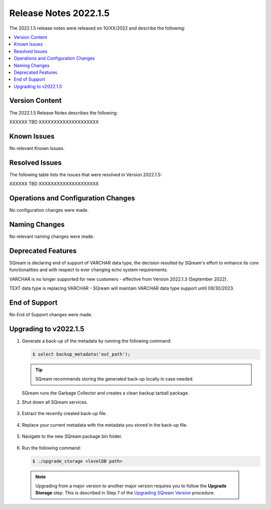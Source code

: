 .. _2022.1.5:

**************************
Release Notes 2022.1.5
**************************
The 2022.1.5 release notes were released on 10/XX/2022 and describe the following:

.. contents:: 
   :local:
   :depth: 1      

Version Content
----------
The 2022.1.5 Release Notes describes the following: 

XXXXXX  TBD XXXXXXXXXXXXXXXXXXXX

   ::


Known Issues
---------
No relevant Known Issues.


Resolved Issues
---------
The following table lists the issues that were resolved in Version 2022.1.5:

XXXXXX  TBD XXXXXXXXXXXXXXXXXXXX




Operations and Configuration Changes
--------
No configuration changes were made.

Naming Changes
-------
No relevant naming changes were made.

Deprecated Features
-------
SQream is declaring end of support of VARCHAR data type, the decision resulted by SQream's effort to enhance its core functionalities and with respect to ever changing echo system requirements.

VARCHAR is no longer supported for new customers - effective from Version 2022.1.3 (September 2022).  

TEXT data type is replacing VARCHAR - SQream will maintain VARCHAR data type support until 09/30/2023.


End of Support
-------
No End of Support changes were made.

Upgrading to v2022.1.5
-------
1. Generate a back-up of the metadata by running the following command:

   .. code-block:: console

      $ select backup_metadata('out_path');
	  
   .. tip:: SQream recommends storing the generated back-up locally in case needed.
   
   SQream runs the Garbage Collector and creates a clean backup tarball package.
   
2. Shut down all SQream services.

    ::

3. Extract the recently created back-up file.

    ::

4. Replace your current metadata with the metadata you stored in the back-up file.

    ::

5. Navigate to the new SQream package bin folder.

    ::

6. Run the following command:

   .. code-block:: console

      $ ./upgrade_storage <levelDB path>

  .. note:: Upgrading from a major version to another major version requires you to follow the **Upgrade Storage** step. This is described in Step 7 of the `Upgrading SQream Version <../installation_guides/installing_sqream_with_binary.html#upgrading-sqream-version>`_ procedure.
  
